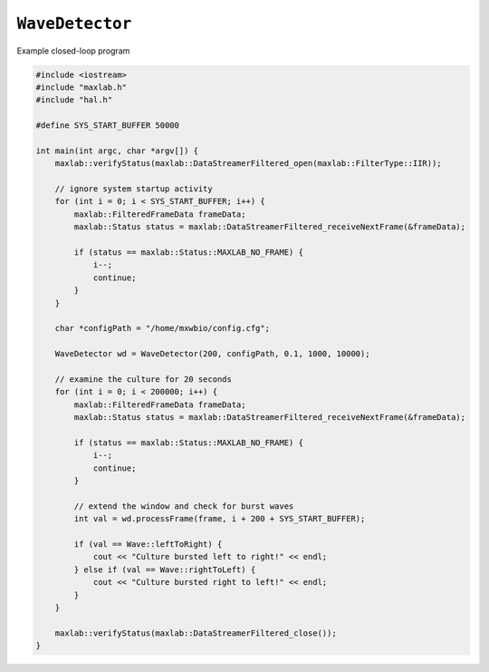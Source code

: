 ``WaveDetector``
================

.. container:: toggle

    .. container:: header

        Example closed-loop program
    
    .. code:: c

        #include <iostream>
        #include "maxlab.h"
        #include "hal.h"

        #define SYS_START_BUFFER 50000

        int main(int argc, char *argv[]) {
            maxlab::verifyStatus(maxlab::DataStreamerFiltered_open(maxlab::FilterType::IIR));

            // ignore system startup activity
            for (int i = 0; i < SYS_START_BUFFER; i++) {
                maxlab::FilteredFrameData frameData;
                maxlab::Status status = maxlab::DataStreamerFiltered_receiveNextFrame(&frameData);

                if (status == maxlab::Status::MAXLAB_NO_FRAME) {
                    i--;
                    continue;
                }
            }

            char *configPath = "/home/mxwbio/config.cfg";

            WaveDetector wd = WaveDetector(200, configPath, 0.1, 1000, 10000);

            // examine the culture for 20 seconds
            for (int i = 0; i < 200000; i++) {
                maxlab::FilteredFrameData frameData;
                maxlab::Status status = maxlab::DataStreamerFiltered_receiveNextFrame(&frameData);

                if (status == maxlab::Status::MAXLAB_NO_FRAME) {
                    i--;
                    continue;
                }

                // extend the window and check for burst waves
                int val = wd.processFrame(frame, i + 200 + SYS_START_BUFFER);

                if (val == Wave::leftToRight) {
                    cout << "Culture bursted left to right!" << endl;
                } else if (val == Wave::rightToLeft) {
                    cout << "Culture bursted right to left!" << endl;
                }
            }

            maxlab::verifyStatus(maxlab::DataStreamerFiltered_close());
        }

.. doxygenclass:: WaveDetector
    :members: